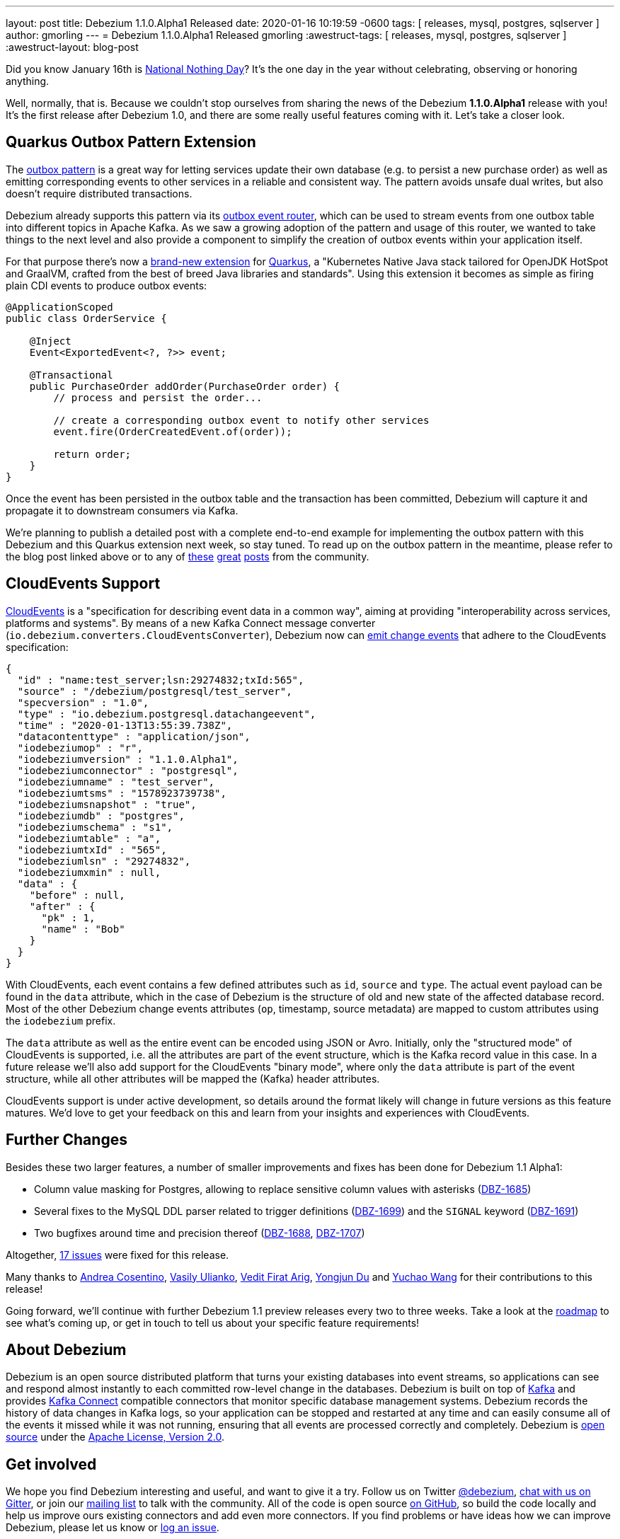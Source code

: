 ---
layout: post
title:  Debezium 1.1.0.Alpha1 Released
date:   2020-01-16 10:19:59 -0600
tags: [ releases, mysql, postgres, sqlserver ]
author: gmorling
---
= Debezium 1.1.0.Alpha1 Released
gmorling
:awestruct-tags: [ releases, mysql, postgres, sqlserver ]
:awestruct-layout: blog-post

Did you know January 16th is https://en.wikipedia.org/wiki/National_Nothing_Day[National Nothing Day]?
It's the one day in the year without celebrating, observing or honoring anything.

Well, normally, that is.
Because we couldn't stop ourselves from sharing the news of the Debezium *1.1.0.Alpha1* release with you!
It's the first release after Debezium 1.0,
and there are some really useful features coming with it.
Let's take a closer look.

== Quarkus Outbox Pattern Extension

The link:/blog/2019/02/19/reliable-microservices-data-exchange-with-the-outbox-pattern/[outbox pattern] is a great way for letting services update their own database
(e.g. to persist a new purchase order) as well as emitting corresponding events to other services in a reliable and consistent way.
The pattern avoids unsafe dual writes, but also doesn't require distributed transactions.

Debezium already supports this pattern via its link:/documentation/reference/1.1/configuration/outbox-event-router.html[outbox event router],
which can be used to stream events from one outbox table into different topics in Apache Kafka.
As we saw a growing adoption of the pattern and usage of this router,
we wanted to take things to the next level and also provide a component to simplify the creation of outbox events within your application itself.

For that purpose there's now a link:/documentation/reference/1.1/integrations/outbox.html[brand-new extension] for https://quarkus.io/[Quarkus], a "Kubernetes Native Java stack tailored for OpenJDK HotSpot and GraalVM, crafted from the best of breed Java libraries and standards".
Using this extension it becomes as simple as firing plain CDI events to produce outbox events:

[source,java]
----
@ApplicationScoped
public class OrderService {

    @Inject
    Event<ExportedEvent<?, ?>> event;

    @Transactional
    public PurchaseOrder addOrder(PurchaseOrder order) {
        // process and persist the order...

        // create a corresponding outbox event to notify other services
        event.fire(OrderCreatedEvent.of(order));

        return order;
    }
}
----

Once the event has been persisted in the outbox table and the transaction has been committed,
Debezium will capture it and propagate it to downstream consumers via Kafka.

We're planning to publish a detailed post with a complete end-to-end example for implementing the outbox pattern with this Debezium and this Quarkus extension next week, so stay tuned.
To read up on the outbox pattern in the meantime, please refer to the blog post linked above or to any of https://dzone.com/articles/implementing-the-outbox-pattern[these] https://medium.com/engineering-varo/event-driven-architecture-and-the-outbox-pattern-569e6fba7216[great] https://thoughts-on-java.org/outbox-pattern-with-cdc-and-debezium/[posts] from the community.

== CloudEvents Support

https://cloudevents.io/[CloudEvents] is a "specification for describing event data in a common way", aiming at providing "interoperability across services, platforms and systems". 
By means of a new Kafka Connect message converter (`io.debezium.converters.CloudEventsConverter`), Debezium now can link:/documentation/reference/1.1/integrations/cloudevents.html[emit change events] that adhere to the CloudEvents specification:

[source,java]
----
{
  "id" : "name:test_server;lsn:29274832;txId:565",
  "source" : "/debezium/postgresql/test_server",
  "specversion" : "1.0",
  "type" : "io.debezium.postgresql.datachangeevent",
  "time" : "2020-01-13T13:55:39.738Z",
  "datacontenttype" : "application/json",
  "iodebeziumop" : "r",
  "iodebeziumversion" : "1.1.0.Alpha1",
  "iodebeziumconnector" : "postgresql",
  "iodebeziumname" : "test_server",
  "iodebeziumtsms" : "1578923739738",
  "iodebeziumsnapshot" : "true",
  "iodebeziumdb" : "postgres",
  "iodebeziumschema" : "s1",
  "iodebeziumtable" : "a",
  "iodebeziumtxId" : "565",
  "iodebeziumlsn" : "29274832",
  "iodebeziumxmin" : null,
  "data" : {
    "before" : null,
    "after" : {
      "pk" : 1,
      "name" : "Bob"
    }
  }
}
----

With CloudEvents, each event contains a few defined attributes such as `id`, `source` and `type`.
The actual event payload can be found in the `data` attribute, which in the case of Debezium is the structure of old and new state of the affected database record.
Most of the other Debezium change events attributes (`op`, timestamp, source metadata) are mapped to custom attributes using the `iodebezium` prefix.

The `data` attribute as well as the entire event can be encoded using JSON or Avro.
Initially, only the "structured mode" of CloudEvents is supported, i.e. all the attributes are part of the event structure, which is the Kafka record value in this case.
In a future release we'll also add support for the CloudEvents "binary mode",
where only the `data` attribute is part of the event structure, while all other attributes will be mapped the (Kafka) header attributes.

CloudEvents support is under active development, so details around the format likely will change in future versions as this feature matures.
We'd love to get your feedback on this and learn from your insights and experiences with CloudEvents.

== Further Changes

Besides these two larger features, a number of smaller improvements and fixes has been done for Debezium 1.1 Alpha1:

* Column value masking for Postgres, allowing to replace sensitive column values with asterisks (https://issues.redhat.com/browse/DBZ-1685[DBZ-1685])
* Several fixes to the MySQL DDL parser related to trigger definitions (https://issues.redhat.com/browse/DBZ-1699[DBZ-1699]) and the `SIGNAL` keyword (https://issues.redhat.com/browse/DBZ-1691[DBZ-1691])
* Two bugfixes around time and precision thereof (https://issues.redhat.com/browse/DBZ-1688[DBZ-1688], https://issues.redhat.com/browse/DBZ-1707[DBZ-1707])

Altogether, https://debezium.io/releases/1.1/release-notes/#release-1.1.0-alpha1[17 issues] were fixed for this release.

Many thanks to https://github.com/oscerd[Andrea Cosentino], https://github.com/vasilyulianko-visma[Vasily Ulianko], https://github.com/vedit[Vedit Firat Arig], https://github.com/liulangwa[Yongjun Du] and https://github.com/Wang-Yu-Chao[Yuchao Wang] for their contributions to this release!

Going forward, we'll continue with further Debezium 1.1 preview releases every two to three weeks.
Take a look at the link:/roadmap/[roadmap] to see what's coming up, or get in touch to tell us about your specific feature requirements!

== About Debezium

Debezium is an open source distributed platform that turns your existing databases into event streams,
so applications can see and respond almost instantly to each committed row-level change in the databases.
Debezium is built on top of http://kafka.apache.org/[Kafka] and provides http://kafka.apache.org/documentation.html#connect[Kafka Connect] compatible connectors that monitor specific database management systems.
Debezium records the history of data changes in Kafka logs, so your application can be stopped and restarted at any time and can easily consume all of the events it missed while it was not running,
ensuring that all events are processed correctly and completely.
Debezium is link:/license/[open source] under the http://www.apache.org/licenses/LICENSE-2.0.html[Apache License, Version 2.0].

== Get involved

We hope you find Debezium interesting and useful, and want to give it a try.
Follow us on Twitter https://twitter.com/debezium[@debezium], https://gitter.im/debezium/user[chat with us on Gitter],
or join our https://groups.google.com/forum/#!forum/debezium[mailing list] to talk with the community.
All of the code is open source https://github.com/debezium/[on GitHub],
so build the code locally and help us improve ours existing connectors and add even more connectors.
If you find problems or have ideas how we can improve Debezium, please let us know or https://issues.redhat.com/projects/DBZ/issues/[log an issue].

